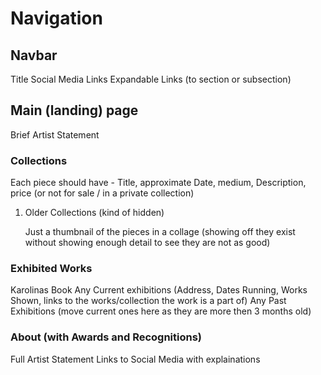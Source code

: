 * Navigation
** Navbar
Title
Social Media Links
Expandable Links (to section or subsection)

** Main (landing) page
**** Brief Artist Statement 
*** Collections 
Each piece should have - Title, approximate Date, medium, Description, price (or not for sale / in a private collection)
**** Older Collections (kind of hidden)
Just a thumbnail of the pieces in a collage (showing off they exist without showing enough detail to see they are not as good)
*** Exhibited Works
Karolinas Book
Any Current exhibitions (Address, Dates Running, Works Shown, links to the works/collection the work is a part of)
Any Past Exhibitions (move current ones here as they are more then 3 months old) 
*** About (with Awards and Recognitions)
Full Artist Statement
Links to Social Media with explainations
